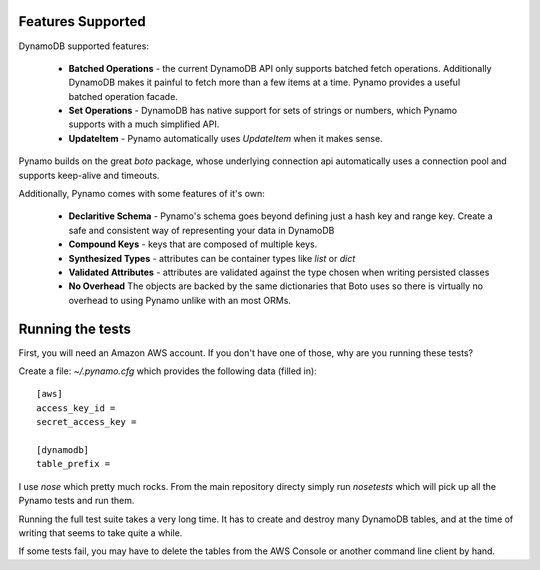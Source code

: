 Features Supported
==================

DynamoDB supported features:

  * **Batched Operations** - the current DynamoDB API only supports batched
    fetch operations. Additionally DynamoDB makes it painful to fetch more than
    a few items at a time. Pynamo provides a useful batched operation facade.
  * **Set Operations** - DynamoDB has native support for sets of strings or
    numbers, which Pynamo supports with a much simplified API.
  * **UpdateItem** - Pynamo automatically uses `UpdateItem` when it makes sense.

Pynamo builds on the great `boto` package, whose underlying connection api
automatically uses a connection pool and supports keep-alive and timeouts.

Additionally, Pynamo comes with some features of it's own:
  
  * **Declaritive Schema** - Pynamo's schema goes beyond defining just a hash 
    key and range key. Create a safe and consistent way of representing your
    data in DynamoDB
  * **Compound Keys** - keys that are composed of multiple keys.
  * **Synthesized Types** - attributes can be container types like `list`
    or `dict`
  * **Validated Attributes** - attributes are validated against the type chosen
    when writing persisted classes
  * **No Overhead** The objects are backed by the same dictionaries that Boto
    uses so there is virtually no overhead to using Pynamo unlike with an 
    most ORMs.


Running the tests
=================

First, you will need an Amazon AWS account. If you don't have one of those, why
are you running these tests?

Create a file: `~/.pynamo.cfg` which provides the following data (filled in)::

    [aws]
    access_key_id = 
    secret_access_key = 

    [dynamodb]
    table_prefix = 

I use `nose` which pretty much rocks. From the main repository directy simply 
run `nosetests` which will pick up all the Pynamo tests and run them.

Running the full test suite takes a very long time. It has to create and destroy
many DynamoDB tables, and at the time of writing that seems to take quite a 
while.

If some tests fail, you may have to delete the tables from the AWS Console or 
another command line client by hand.
